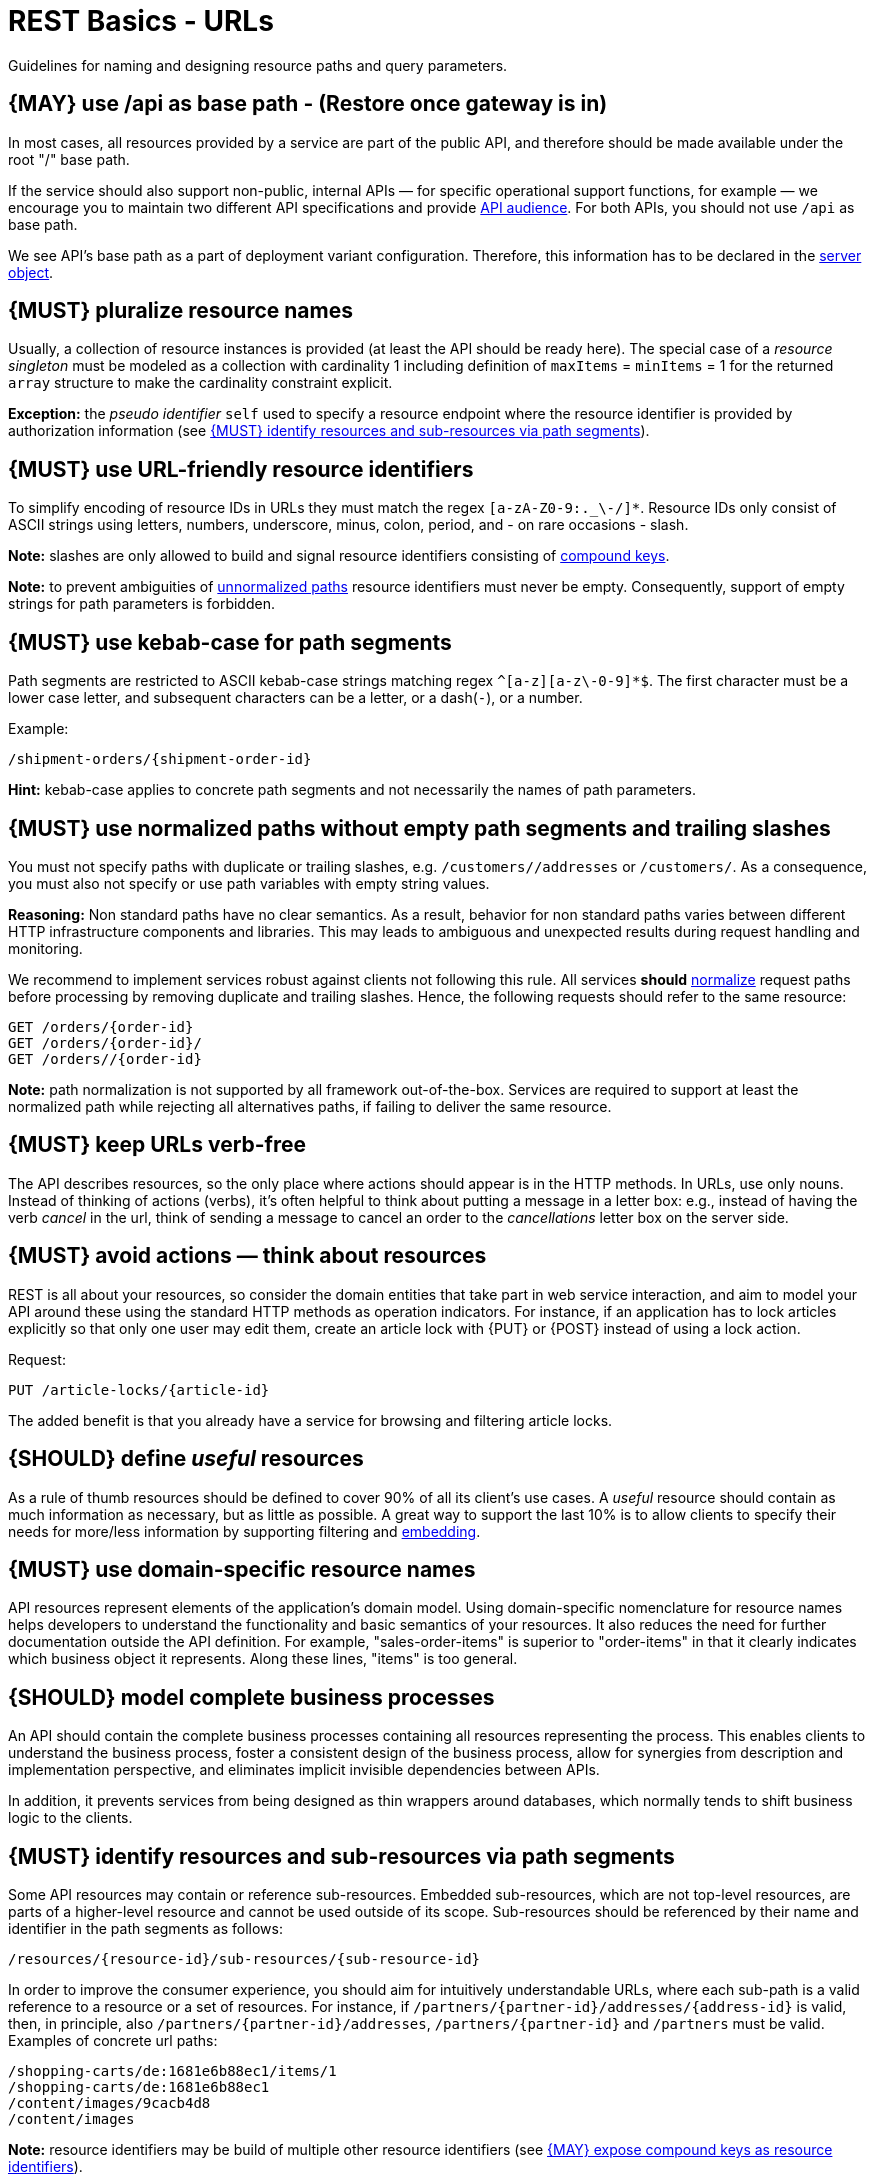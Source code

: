 [[urls]]
= REST Basics - URLs

Guidelines for naming and designing resource paths and query parameters.


[#135]
== {MAY} use /api as base path - (Restore once gateway is in)

//== {SHOULD} not use /api as base path - Restore once gateway is in.

In most cases, all resources provided by a service are part of the
public API, and therefore should be made available under the root "/"
base path.

If the service should also support non-public, internal APIs
— for specific operational support functions, for example — we encourage
you to maintain two different API specifications and provide
<<219, API audience>>. For both APIs, you should not use `/api` as base path.

We see API's base path as a part of deployment variant configuration.
Therefore, this information has to be declared in the
https://github.com/OAI/OpenAPI-Specification/blob/main/versions/3.0.2.md#server-object[server object].


[#134]
== {MUST} pluralize resource names

Usually, a collection of resource instances is provided (at least the API
should be ready here). The special case of a _resource singleton_ must
be modeled as a collection with cardinality 1 including definition of
`maxItems` = `minItems` = 1 for the returned `array` structure
to make the cardinality constraint explicit.

**Exception:** the _pseudo identifier_ `self` used to specify a resource endpoint
where the resource identifier is provided by authorization information (see <<143>>).


[#228]
== {MUST} use URL-friendly resource identifiers

To simplify encoding of resource IDs in URLs they must match the regex `[a-zA-Z0-9:._\-/]*`.
Resource IDs only consist of ASCII strings using letters, numbers, underscore, minus, colon,
period, and - on rare occasions - slash.

**Note:** slashes are only allowed to build and signal resource identifiers
consisting of <<241, compound keys>>.

**Note:** to prevent ambiguities of <<136, unnormalized paths>> resource
identifiers must never be empty. Consequently, support of empty strings for
path parameters is forbidden.


[#129]
== {MUST} use kebab-case for path segments

Path segments are restricted to ASCII kebab-case strings matching regex `^[a-z][a-z\-0-9]*$`.
The first character must be a lower case letter, and subsequent
characters can be a letter, or a dash(`-`), or a number.

Example:

[source,http]
----
/shipment-orders/{shipment-order-id}
----

*Hint:* kebab-case applies to concrete path segments and not necessarily the names of path parameters.


[#136]
== {MUST} use normalized paths without empty path segments and trailing slashes

You must not specify paths with duplicate or trailing slashes, e.g.
`/customers//addresses` or `/customers/`. As a consequence, you must also not
specify or use path variables with empty string values.

*Reasoning:* Non standard paths have no clear semantics. As a result, behavior
for non standard paths varies between different HTTP infrastructure components
and libraries. This may leads to ambiguous and unexpected results during
request handling and monitoring.

We recommend to implement services robust against clients not following this
rule. All services *should* https://en.wikipedia.org/wiki/URI_normalization[normalize]
request paths before processing by removing duplicate and trailing slashes.
Hence, the following requests should refer to the same resource:

[source,http]
----
GET /orders/{order-id}
GET /orders/{order-id}/
GET /orders//{order-id}
----

**Note:** path normalization is not supported by all framework out-of-the-box.
Services are required to support at least the normalized path while rejecting
all alternatives paths, if failing to deliver the same resource.


[#141]
== {MUST} keep URLs verb-free

The API describes resources, so the only place where actions should appear is
in the HTTP methods. In URLs, use only nouns. Instead of thinking of actions
(verbs), it's often helpful to think about putting a message in a letter box:
e.g., instead of having the verb _cancel_ in the url, think of sending a
message to cancel an order to the _cancellations_ letter box on the server
side.


[#138]
== {MUST} avoid actions — think about resources

REST is all about your resources, so consider the domain entities that take
part in web service interaction, and aim to model your API around these using
the standard HTTP methods as operation indicators. For instance, if an
application has to lock articles explicitly so that only one user may edit
them, create an article lock with {PUT} or {POST} instead of using a lock
action.

Request:

[source,http]
----
PUT /article-locks/{article-id}
----

The added benefit is that you already have a service for browsing and filtering
article locks.


[#140]
== {SHOULD} define _useful_ resources

As a rule of thumb resources should be defined to cover 90% of all its client's
use cases. A _useful_ resource should contain as much information as necessary,
but as little as possible. A great way to support the last 10% is to allow
clients to specify their needs for more/less information by supporting
filtering and <<157, embedding>>.


[#142]
== {MUST} use domain-specific resource names

API resources represent elements of the application’s domain model. Using
domain-specific nomenclature for resource names helps developers to understand
the functionality and basic semantics of your resources. It also reduces the
need for further documentation outside the API definition. For example,
"sales-order-items" is superior to "order-items" in that it clearly indicates
which business object it represents. Along these lines, "items" is too general.


[#139]
== {SHOULD} model complete business processes

An API should contain the complete business processes containing all resources
representing the process. This enables clients to understand the business
process, foster a consistent design of the business process, allow for
synergies from description and implementation perspective, and eliminates
implicit invisible dependencies between APIs.

In addition, it prevents services from being designed as thin wrappers around
databases, which normally tends to shift business logic to the clients.


[#143]
== {MUST} identify resources and sub-resources via path segments

Some API resources may contain or reference sub-resources. Embedded
sub-resources, which are not top-level resources, are parts of a higher-level
resource and cannot be used outside of its scope. Sub-resources should be
referenced by their name and identifier in the path segments as follows:

[source,http]
----
/resources/{resource-id}/sub-resources/{sub-resource-id}
----

In order to improve the consumer experience, you should aim for intuitively
understandable URLs, where each sub-path is a valid reference to a resource or
a set of resources. For instance, if
`/partners/{partner-id}/addresses/{address-id}` is valid, then, in principle,
also `/partners/{partner-id}/addresses`, `/partners/{partner-id}` and
`/partners` must be valid. Examples of concrete url paths:

[source,http]
----
/shopping-carts/de:1681e6b88ec1/items/1
/shopping-carts/de:1681e6b88ec1
/content/images/9cacb4d8
/content/images
----

**Note:** resource identifiers may be build of multiple other resource
identifiers (see <<241>>).

**Exception:** In some situations the resource identifier is not passed as a
path segment but  via the authorization information, e.g. an authorization
token or session cookie. Here, it is reasonable to use **`self`** as
_pseudo-identifier_ path segment. For instance, you may define `/employees/self`
or `/employees/self/personal-details` as resource paths --  and may additionally
define endpoints that support identifier passing in the resource path, like
define `/employees/{empl-id}` or `/employees/{empl-id}/personal-details`.


[#241]
== {MAY} expose compound keys as resource identifiers

If a resource is best identified by a _compound key_ consisting of multiple
other resource identifiers, it is allowed to reuse the compound key in its
natural form containing slashes instead of _technical_ resource identifier in
the resource path without violating the above rule <<143>> as follows:

[source,http]
----
/resources/{compound-key-1}[delim-1]...[delim-n-1]{compound-key-n}
----

Example paths:

[source,http]
----
/shopping-carts/{country}/{session-id}
/shopping-carts/{country}/{session-id}/items/{item-id}
/api-specifications/{docker-image-id}/apis/{path}/{file-name}
/api-specifications/{repository-name}/{artifact-name}:{tag}
/article-size-advices/{sku}/{sales-channel}
----

**Warning:** Exposing a compound key as described above limits ability to
evolve the structure of the resource identifier as it is no longer opaque.

To compensate for this drawback, APIs must apply a compound key abstraction
consistently in all requests and responses parameters and attributes allowing
consumers to treat these as _technical resource identifier_ replacement. The
use of independent compound key components must be limited to search and
creation requests, as follows:

[source,http]
----
# compound key components passed as independent search query parameters
GET /article-size-advices?skus=sku-1,sku-2&sales_channel_id=sid-1
=> { "items": [{ "id": "id-1", ...  },{ "id": "id-2", ...  }] }

# opaque technical resource identifier passed as path parameter
GET /article-size-advices/id-1
=> { "id": "id-1", "sku": "sku-1", "sales_channel_id": "sid-1", "size": ... }

# compound key components passed as mandatory request fields
POST /article-size-advices { "sku": "sku-1", "sales_channel_id": "sid-1", "size": ... }
=> { "id": "id-1", "sku": "sku-1", "sales_channel_id": "sid-1", "size": ... }
----

Where `id-1` is representing the opaque provision of the compound key
`sku-1/sid-1` as technical resource identifier.

**Remark:** A compound key component may itself be used as another resource
identifier providing another resource endpoint, e.g `/article-size-advices/{sku}`.


[#145]
== {MAY} consider using (non-) nested URLs

If a sub-resource is only accessible via its parent resource and may not exist
without parent resource, consider using a nested URL structure, for instance:

[source,http]
----
/shoping-carts/de/1681e6b88ec1/cart-items/1
----

However, if the resource can be accessed directly via its unique id, then the
API should expose it as a top-level resource. For example, customer has a
collection for sales orders; however, sales orders have globally unique id and
some services may choose to access the orders directly, for instance:

[source,http]
----
/customers/1637asikzec1
/sales-orders/5273gh3k525a
----


[#146]
== {SHOULD} limit number of resource types

To keep maintenance and service evolution manageable, we should follow
"functional segmentation" and "separation of concern" design principles and do
not mix different business functionalities in same API definition. In practice
this means that the number of resource types exposed via an API should be
limited. In this context a resource type is defined as a set of highly related
resources such as a collection, its members and any direct sub-resources.

For example, the resources below would be counted as three resource types, one
for customers, one for the addresses, and one for the customers' related
addresses:

[source,http]
----
/customers
/customers/{id}
/customers/{id}/preferences
/customers/{id}/addresses
/customers/{id}/addresses/{addr}
/addresses
/addresses/{addr}
----

Note that:

* We consider `/customers/{id}/preferences` part of the `/customers` resource
  type because it has a one-to-one relation to the customer without an
  additional identifier.
* We consider `/customers` and `/customers/{id}/addresses` as separate resource
  types because `/customers/{id}/addresses/{addr}` also exists with an
  additional identifier for the address.
* We consider `/addresses` and `/customers/{id}/addresses` as separate resource
  types because there's no reliable way to be sure they are the same.

Given this definition, our experience is that well defined APIs involve no more
than 4 to 8 resource types. There may be exceptions with more complex business
domains that require more resources, but you should first check if you can
split them into separate subdomains with distinct APIs.

Nevertheless one API should hold all necessary resources to model complete
business processes helping clients to understand these flows.


[#147]
== {SHOULD} limit number of sub-resource levels

There are main resources (with root url paths) and sub-resources (or _nested_
resources with non-root urls paths). Use sub-resources if their life cycle is
(loosely) coupled to the main resource, i.e. the main resource works as
collection resource of the subresource entities. You should use <= 3
sub-resource (nesting) levels -- more levels increase API complexity and url
path length. (Remember, some popular web browsers do not support URLs of more
than 2000 characters.)


[#130]
== {MUST} use camelCase (never snake_case) for query parameters

See also <<118>>.

[#137]
== {MUST} stick to conventional query parameters

If you provide query support for searching, sorting, filtering, and
paginating, you must stick to the following naming conventions:

* [[q]]{q}: default query parameter, e.g. used by browser tab completion;
  should have an entity specific alias, e.g. sku.
* [[sort]]{sort}: comma-separated list of fields (as defined by <<154>>) to
  define the sort order. To indicate sorting direction, fields may be prefixed
  with `+` (ascending) or `-` (descending), e.g. /sales-orders?sort=+id.
* [[fields]]{fields}: field name expression to retrieve only a subset of fields
  of a resource. See <<157>> below.
* [[embed]]{embed}: field name expression to expand or embedded sub-entities,
  e.g. inside of an article entity, expand silhouette code into the silhouette
  object. Implementing {embed} correctly is difficult, so do it with care.
  See <<158>> below.
* [[offset]]{offset}: numeric offset of the first element provided on a page
  representing a collection request. See <<pagination>> section below.
* [[cursor]]{cursor}: an opaque pointer to a page, never to be inspected or
  constructed by clients. It usually (encrypted) encodes the page position,
  i.e. the identifier of the first or last page element, the pagination
  direction, and the applied query filters to recreate the collection. See
  <<cursor-based-pagination>> or <<pagination>> section below.
* [[limit]]{limit}: client suggested limit to restrict the number of entries on
  a page. See <<pagination>> section below.
